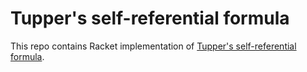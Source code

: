 * Tupper's self-referential formula

This repo contains Racket implementation of [[http://en.wikipedia.org/wiki/Tupper%27s_self-referential_formula][Tupper's self-referential formula]].

[[file:tupper.png]]
